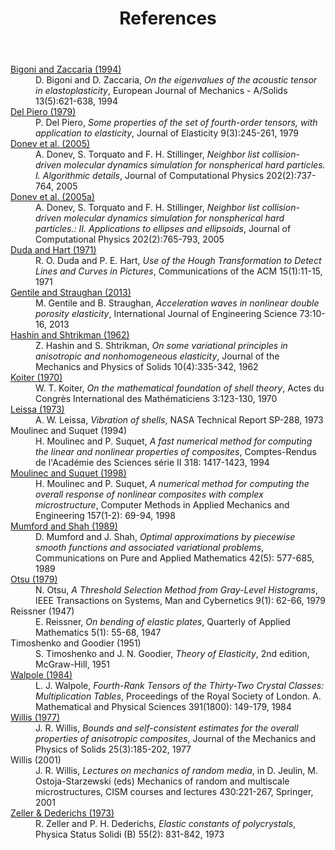 # -*- coding: utf-8; -*-
#+TITLE: References

  - <<#BIGO1994>> [[http://www.ing.unitn.it/~bigoni/paper/eigenvalues.pdf][Bigoni and Zaccaria (1994)]] :: D. Bigoni and D. Zaccaria, /On the eigenvalues of the acoustic tensor in elastoplasticity/, European Journal of Mechanics - A/Solids 13(5):621-638, 1994
  - <<#PIER1979>> [[http://dx.doi.org//10.1007/BF00041097][Del Piero (1979)]] :: P. Del Piero, /Some properties of the set of fourth-order tensors, with application to elasticity/, Journal of Elasticity 9(3):245-261, 1979
  - <<#DONE2005>> [[http://www.sciencedirect.com/science/article/pii/S0021999104003146][Donev et al. (2005)]] :: A. Donev, S. Torquato and F. H. Stillinger, /Neighbor list collision-driven molecular dynamics simulation for nonspherical hard particles. I. Algorithmic details/, Journal of Computational Physics 202(2):737-764, 2005
  - <<#DONE2005A>> [[http://www.sciencedirect.com/science/article/pii/S0021999104003948][Donev et al. (2005a)]] :: A. Donev, S. Torquato and F. H. Stillinger, /Neighbor list collision-driven molecular dynamics simulation for nonspherical hard particles.: II. Applications to ellipses and ellipsoids/, Journal of Computational Physics 202(2):765-793, 2005
  - <<DUDA1971>> [[http://dx.doi.org/10.1145/361237.361242][Duda and Hart (1971)]] :: R. O. Duda and P. E. Hart, /Use of the Hough Transformation to Detect Lines and Curves in Pictures/, Communications of the ACM 15(1):11-15, 1971
  - <<#GENT2013>> [[http://dx.doi.org/10.1016/j.ijengsci.2013.07.006][Gentile and Straughan (2013)]] :: M. Gentile and B. Straughan, /Acceleration waves in nonlinear double porosity elasticity/, International Journal of Engineering Science 73:10-16, 2013
  - <<#HASH1962>> [[http://dx.doi.org/10.1016/0022-5096(62)90004-2][Hashin and Shtrikman (1962)]] :: Z. Hashin and S. Shtrikman, /On some variational principles in anisotropic and nonhomogeneous elasticity/, Journal of the Mechanics and Physics of Solids 10(4):335-342, 1962
  - <<#KOIT1970>> [[http://www.mathunion.org/ICM/ICM1970.3/Main/icm1970.3.0123.0130.ocr.pdf][Koiter (1970)]] :: W. T. Koiter, /On the mathematical foundation of shell theory/, Actes du Congrès International des Mathématiciens 3:123-130, 1970
  - <<#LEIS1973>> [[http://hdl.handle.net/2060/19730018197][Leissa (1973)]] :: A. W. Leissa, /Vibration of shells/, NASA Technical Report SP-288, 1973
  - <<#MOUL1994>> Moulinec and Suquet (1994) :: H. Moulinec and P. Suquet, /A fast numerical method for computing the linear and nonlinear properties of composites/, Comptes-Rendus de l'Académie des Sciences série II 318: 1417-1423, 1994
  - <<#MOUL1998>>  [[http://dx.doi.org/10.1016/S0045-7825(97)00218-1][Moulinec and Suquet (1998)]] :: H. Moulinec and P. Suquet, /A numerical method for computing the overall response of nonlinear composites with complex microstructure/, Computer Methods in Applied Mechanics and Engineering 157(1-2): 69-94, 1998
  - <<#MUMF1989>> [[http://dx.doi.org/10.1002/cpa.3160420503][Mumford and Shah (1989)]] :: D. Mumford and J. Shah, /Optimal approximations by piecewise smooth functions and associated variational problems/, Communications on Pure and Applied Mathematics 42(5): 577-685, 1989
  - <<#OTSU1979>> [[http://dx.doi.org/10.1109/TSMC.1979.4310076][Otsu (1979)]] :: N. Otsu, /A Threshold Selection Method from Gray-Level Histograms/, IEEE Transactions on Systems, Man and Cybernetics 9(1): 62-66, 1979
  - <<#REIS1947>> Reissner (1947) :: E. Reissner, /On bending of elastic plates/, Quarterly of Applied Mathematics 5(1): 55-68, 1947
  - <<#TIMO1951>> Timoshenko and Goodier (1951) :: S. Timoshenko and J. N. Goodier, /Theory of Elasticity/, 2nd edition, McGraw-Hill, 1951
  - <<#WALP1984>> [[http://dx.doi.org/10.1098/rspa.1984.0008][Walpole (1984)]] :: L. J. Walpole, /Fourth-Rank Tensors of the Thirty-Two Crystal Classes: Multiplication Tables/, Proceedings of the Royal Society of London. A. Mathematical and Physical Sciences 391(1800): 149-179, 1984
  - <<#WILL1977>> [[http://dx.doi.org/10.1016/0022-5096(77)90022-9][Willis (1977)]] :: J. R. Willis, /Bounds and self-consistent estimates for the overall properties of anisotropic composites/, Journal of the Mechanics and Physics of Solids 25(3):185-202, 1977
  - <<#WILL2001>> Willis (2001) :: J. R. Willis, /Lectures on mechanics of random media/, in D. Jeulin, M. Ostoja-Starzewski (eds) Mechanics of random and multiscale microstructures, CISM courses and lectures 430:221-267, Springer, 2001
  - <<#ZELL1973>> [[http://dx.doi.org/10.1002/pssb.2220550241][Zeller & Dederichs (1973)]] :: R. Zeller and P. H. Dederichs, /Elastic constants of polycrystals/, Physica Status Solidi (B) 55(2): 831-842, 1973
